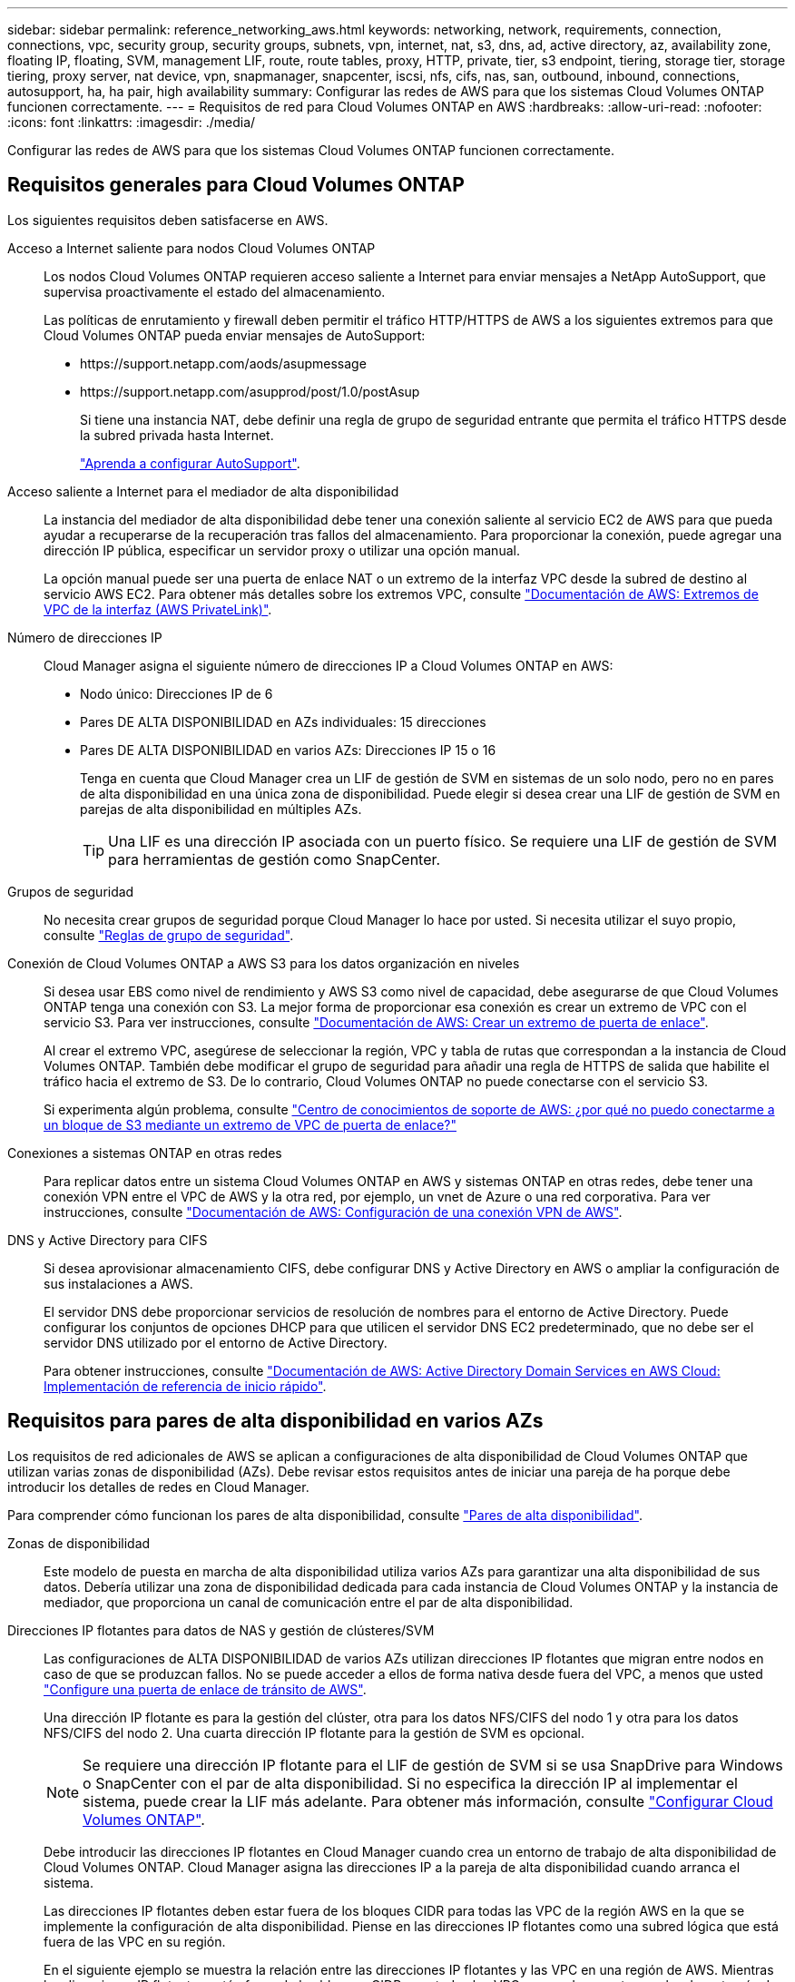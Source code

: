 ---
sidebar: sidebar 
permalink: reference_networking_aws.html 
keywords: networking, network, requirements, connection, connections, vpc, security group, security groups, subnets, vpn, internet, nat, s3, dns, ad, active directory, az, availability zone, floating IP, floating, SVM, management LIF, route, route tables, proxy, HTTP, private, tier, s3 endpoint, tiering, storage tier, storage tiering, proxy server, nat device, vpn, snapmanager, snapcenter, iscsi, nfs, cifs, nas, san, outbound, inbound, connections, autosupport, ha, ha pair, high availability 
summary: Configurar las redes de AWS para que los sistemas Cloud Volumes ONTAP funcionen correctamente. 
---
= Requisitos de red para Cloud Volumes ONTAP en AWS
:hardbreaks:
:allow-uri-read: 
:nofooter: 
:icons: font
:linkattrs: 
:imagesdir: ./media/


[role="lead"]
Configurar las redes de AWS para que los sistemas Cloud Volumes ONTAP funcionen correctamente.



== Requisitos generales para Cloud Volumes ONTAP

Los siguientes requisitos deben satisfacerse en AWS.

Acceso a Internet saliente para nodos Cloud Volumes ONTAP:: Los nodos Cloud Volumes ONTAP requieren acceso saliente a Internet para enviar mensajes a NetApp AutoSupport, que supervisa proactivamente el estado del almacenamiento.
+
--
Las políticas de enrutamiento y firewall deben permitir el tráfico HTTP/HTTPS de AWS a los siguientes extremos para que Cloud Volumes ONTAP pueda enviar mensajes de AutoSupport:

* \https://support.netapp.com/aods/asupmessage
* \https://support.netapp.com/asupprod/post/1.0/postAsup
+
Si tiene una instancia NAT, debe definir una regla de grupo de seguridad entrante que permita el tráfico HTTPS desde la subred privada hasta Internet.

+
link:task_setting_up_ontap_cloud.html["Aprenda a configurar AutoSupport"].



--
Acceso saliente a Internet para el mediador de alta disponibilidad:: La instancia del mediador de alta disponibilidad debe tener una conexión saliente al servicio EC2 de AWS para que pueda ayudar a recuperarse de la recuperación tras fallos del almacenamiento. Para proporcionar la conexión, puede agregar una dirección IP pública, especificar un servidor proxy o utilizar una opción manual.
+
--
La opción manual puede ser una puerta de enlace NAT o un extremo de la interfaz VPC desde la subred de destino al servicio AWS EC2. Para obtener más detalles sobre los extremos VPC, consulte http://docs.aws.amazon.com/AmazonVPC/latest/UserGuide/vpce-interface.html["Documentación de AWS: Extremos de VPC de la interfaz (AWS PrivateLink)"^].

--
Número de direcciones IP:: Cloud Manager asigna el siguiente número de direcciones IP a Cloud Volumes ONTAP en AWS:
+
--
* Nodo único: Direcciones IP de 6
* Pares DE ALTA DISPONIBILIDAD en AZs individuales: 15 direcciones
* Pares DE ALTA DISPONIBILIDAD en varios AZs: Direcciones IP 15 o 16
+
Tenga en cuenta que Cloud Manager crea un LIF de gestión de SVM en sistemas de un solo nodo, pero no en pares de alta disponibilidad en una única zona de disponibilidad. Puede elegir si desea crear una LIF de gestión de SVM en parejas de alta disponibilidad en múltiples AZs.

+

TIP: Una LIF es una dirección IP asociada con un puerto físico. Se requiere una LIF de gestión de SVM para herramientas de gestión como SnapCenter.



--
Grupos de seguridad:: No necesita crear grupos de seguridad porque Cloud Manager lo hace por usted. Si necesita utilizar el suyo propio, consulte link:reference_security_groups.html["Reglas de grupo de seguridad"].
Conexión de Cloud Volumes ONTAP a AWS S3 para los datos organización en niveles:: Si desea usar EBS como nivel de rendimiento y AWS S3 como nivel de capacidad, debe asegurarse de que Cloud Volumes ONTAP tenga una conexión con S3. La mejor forma de proporcionar esa conexión es crear un extremo de VPC con el servicio S3. Para ver instrucciones, consulte https://docs.aws.amazon.com/AmazonVPC/latest/UserGuide/vpce-gateway.html#create-gateway-endpoint["Documentación de AWS: Crear un extremo de puerta de enlace"^].
+
--
Al crear el extremo VPC, asegúrese de seleccionar la región, VPC y tabla de rutas que correspondan a la instancia de Cloud Volumes ONTAP. También debe modificar el grupo de seguridad para añadir una regla de HTTPS de salida que habilite el tráfico hacia el extremo de S3. De lo contrario, Cloud Volumes ONTAP no puede conectarse con el servicio S3.

Si experimenta algún problema, consulte https://aws.amazon.com/premiumsupport/knowledge-center/connect-s3-vpc-endpoint/["Centro de conocimientos de soporte de AWS: ¿por qué no puedo conectarme a un bloque de S3 mediante un extremo de VPC de puerta de enlace?"^]

--
Conexiones a sistemas ONTAP en otras redes:: Para replicar datos entre un sistema Cloud Volumes ONTAP en AWS y sistemas ONTAP en otras redes, debe tener una conexión VPN entre el VPC de AWS y la otra red, por ejemplo, un vnet de Azure o una red corporativa. Para ver instrucciones, consulte https://docs.aws.amazon.com/AmazonVPC/latest/UserGuide/SetUpVPNConnections.html["Documentación de AWS: Configuración de una conexión VPN de AWS"^].
DNS y Active Directory para CIFS:: Si desea aprovisionar almacenamiento CIFS, debe configurar DNS y Active Directory en AWS o ampliar la configuración de sus instalaciones a AWS.
+
--
El servidor DNS debe proporcionar servicios de resolución de nombres para el entorno de Active Directory. Puede configurar los conjuntos de opciones DHCP para que utilicen el servidor DNS EC2 predeterminado, que no debe ser el servidor DNS utilizado por el entorno de Active Directory.

Para obtener instrucciones, consulte https://docs.aws.amazon.com/quickstart/latest/active-directory-ds/welcome.html["Documentación de AWS: Active Directory Domain Services en AWS Cloud: Implementación de referencia de inicio rápido"^].

--




== Requisitos para pares de alta disponibilidad en varios AZs

Los requisitos de red adicionales de AWS se aplican a configuraciones de alta disponibilidad de Cloud Volumes ONTAP que utilizan varias zonas de disponibilidad (AZs). Debe revisar estos requisitos antes de iniciar una pareja de ha porque debe introducir los detalles de redes en Cloud Manager.

Para comprender cómo funcionan los pares de alta disponibilidad, consulte link:concept_ha.html["Pares de alta disponibilidad"].

Zonas de disponibilidad:: Este modelo de puesta en marcha de alta disponibilidad utiliza varios AZs para garantizar una alta disponibilidad de sus datos. Debería utilizar una zona de disponibilidad dedicada para cada instancia de Cloud Volumes ONTAP y la instancia de mediador, que proporciona un canal de comunicación entre el par de alta disponibilidad.
Direcciones IP flotantes para datos de NAS y gestión de clústeres/SVM:: Las configuraciones de ALTA DISPONIBILIDAD de varios AZs utilizan direcciones IP flotantes que migran entre nodos en caso de que se produzcan fallos. No se puede acceder a ellos de forma nativa desde fuera del VPC, a menos que usted link:task_setting_up_transit_gateway.html["Configure una puerta de enlace de tránsito de AWS"].
+
--
Una dirección IP flotante es para la gestión del clúster, otra para los datos NFS/CIFS del nodo 1 y otra para los datos NFS/CIFS del nodo 2. Una cuarta dirección IP flotante para la gestión de SVM es opcional.


NOTE: Se requiere una dirección IP flotante para el LIF de gestión de SVM si se usa SnapDrive para Windows o SnapCenter con el par de alta disponibilidad. Si no especifica la dirección IP al implementar el sistema, puede crear la LIF más adelante. Para obtener más información, consulte link:task_setting_up_ontap_cloud.html["Configurar Cloud Volumes ONTAP"].

Debe introducir las direcciones IP flotantes en Cloud Manager cuando crea un entorno de trabajo de alta disponibilidad de Cloud Volumes ONTAP. Cloud Manager asigna las direcciones IP a la pareja de alta disponibilidad cuando arranca el sistema.

Las direcciones IP flotantes deben estar fuera de los bloques CIDR para todas las VPC de la región AWS en la que se implemente la configuración de alta disponibilidad. Piense en las direcciones IP flotantes como una subred lógica que está fuera de las VPC en su región.

En el siguiente ejemplo se muestra la relación entre las direcciones IP flotantes y las VPC en una región de AWS. Mientras las direcciones IP flotantes están fuera de los bloques CIDR para todos los VPC, se pueden enrutar a subredes a través de tablas de ruta.

image:diagram_ha_floating_ips.png["Imagen conceptual que muestra los bloques CIDR para cinco VPC en una región AWS y tres direcciones IP flotantes que están fuera de los bloques CIDR de las VPC."]


NOTE: Cloud Manager crea automáticamente direcciones IP estáticas para el acceso iSCSI y para el acceso NAS desde clientes fuera de VPC. No es necesario cumplir ningún requisito para estos tipos de direcciones IP.

--
Puerta de enlace de tránsito para habilitar el acceso de IP flotante desde fuera del VPC:: link:task_setting_up_transit_gateway.html["Configure una puerta de enlace de tránsito de AWS"] Para habilitar el acceso a las direcciones IP flotantes de una pareja de alta disponibilidad desde fuera del VPC, donde reside el par de alta disponibilidad.
Tablas de rutas:: Después de especificar las direcciones IP flotantes en Cloud Manager, debe seleccionar las tablas de rutas que deberían incluir rutas a las direcciones IP flotantes. Esto permite el acceso de los clientes al par de alta disponibilidad.
+
--
Si sólo tiene una tabla de rutas para las subredes en el VPC (la tabla de rutas principal), Cloud Manager agrega automáticamente las direcciones IP flotantes a esa tabla de rutas. Si dispone de más de una tabla de rutas, es muy importante seleccionar las tablas de rutas correctas al iniciar el par ha. De lo contrario, es posible que algunos clientes no tengan acceso a Cloud Volumes ONTAP.

Por ejemplo, puede tener dos subredes asociadas a diferentes tablas de rutas. Si selecciona la tabla DE rutas A, pero no la tabla de rutas B, los clientes de la subred asociada a la tabla DE rutas A pueden acceder al par de alta disponibilidad, pero los clientes de la subred asociada a la tabla de rutas B no pueden.

Para obtener más información sobre las tablas de rutas, consulte http://docs.aws.amazon.com/AmazonVPC/latest/UserGuide/VPC_Route_Tables.html["Documentación de AWS: Tablas de rutas"^].

--
Conexión a herramientas de gestión de NetApp:: Para utilizar las herramientas de gestión de NetApp con configuraciones de alta disponibilidad que se encuentran en múltiples AZs, tiene dos opciones de conexión:
+
--
. Puesta en marcha de las herramientas de gestión de NetApp en otro VPC y otras link:task_setting_up_transit_gateway.html["Configure una puerta de enlace de tránsito de AWS"]. La puerta de enlace permite el acceso a la dirección IP flotante para la interfaz de gestión del clúster desde fuera del VPC.
. Ponga en marcha las herramientas de gestión de NetApp en el mismo VPC con una configuración de enrutamiento similar a las de los clientes NAS.


--




=== Ejemplo de configuración de alta disponibilidad

En la siguiente imagen, se muestra una configuración de alta disponibilidad óptima en AWS que funciona como una configuración activo-pasivo:

image:diagram_ha_networking.png["«imagen conceptual que muestra los componentes en una arquitectura de alta disponibilidad de Cloud Volumes ONTAP: Dos nodos de Cloud Volumes ONTAP y un mediador instancia, cada uno en zonas de disponibilidad independientes»."]



== Requisitos para el conector

Configure su red de modo que el conector pueda gestionar recursos y procesos en su entorno de cloud público. El paso más importante es garantizar el acceso saliente a Internet a varios puntos finales.


TIP: Si la red utiliza un servidor proxy para toda la comunicación a Internet, puede especificar el servidor proxy en la página Configuración. Consulte link:task_configuring_proxy.html["Configuración del conector para utilizar un servidor proxy"].



=== Conexión a redes de destino

Un conector requiere una conexión de red a los VPC y VNets en los que desea implementar Cloud Volumes ONTAP.

Por ejemplo, si instala un conector en la red corporativa, debe configurar una conexión VPN al VPC o a vnet en el que inicie Cloud Volumes ONTAP.



=== Acceso a Internet de salida

El conector requiere acceso saliente a Internet para gestionar recursos y procesos dentro de su entorno de nube pública. Un conector se pone en contacto con los siguientes extremos cuando se gestionan recursos en AWS:

[cols="43,57"]
|===
| Puntos finales | Específico 


 a| 
Servicios de AWS (amazonaws.com):

* Formación CloudFormation
* Cloud computing elástico (EC2)
* Servicio de gestión de claves (KMS)
* Servicio de token de seguridad (STS)
* Simple Storage Service (S3)


El extremo exacto depende de la región en la que se implemente Cloud Volumes ONTAP. https://docs.aws.amazon.com/general/latest/gr/rande.html["Consulte la documentación de AWS para obtener más detalles."^]
| Permite que Cloud Manager ponga en marcha y gestione Cloud Volumes ONTAP en AWS. 


| \https://api.services.cloud.netapp.com:443 | Solicitudes de API a Cloud Central de NetApp. 


| \https://cloud.support.netapp.com.s3.us-west-1.amazonaws.com | Proporciona acceso a imágenes, manifiestos y plantillas de software. 


| \https://repo.cloud.support.netapp.com | Se utiliza para descargar las dependencias de Cloud Manager. 


| \http://repo.mysql.com/ | Se utiliza para descargar MySQL. 


| \https://cognito-idp.us-east-1.amazonaws.com \https://cognito-identity.us-east-1.amazonaws.com \https://sts.amazonaws.com \https://cloud-support-netapp-com-accelerated.s3.amazonaws.com | Permite a Cloud Manager acceder y descargar manifiestos, plantillas e imágenes de actualización de Cloud Volumes ONTAP. 


| \https://cloudmanagerinfraprod.azurecr.io | Acceso a imágenes de software de componentes de contenedor para una infraestructura que ejecuta Docker y proporciona una solución para las integraciones de servicios con Cloud Manager. 


| \https://kinesis.us-east-1.amazonaws.com | Permite a NetApp transmitir datos desde registros de auditoría. 


| \https://cloudmanager.cloud.netapp.com | Comunicación con el servicio Cloud Manager, que incluye cuentas de Cloud Central. 


| \https://netapp-cloud-account.auth0.com | Comunicación con Cloud Central de NetApp para la autenticación de usuario centralizada. 


| \https://w86yt021u5.execute-api.us-east-1.amazonaws.com/production/whitelist | Se utiliza para añadir su ID de cuenta de AWS a la lista de usuarios permitidos para Backup en S3. 


| \https://support.netapp.com/aods/asupmessage \https://support.netapp.com/asupprod/post/1.0/postAsup | Comunicación con AutoSupport de NetApp. 


| \https://support.netapp.com/svcgw \https://support.netapp.com/ServiceGW/entitlement \https://eval.lic.netapp.com.s3.us-west-1.amazonaws.com \https://cloud-support-netapp-com.s3.us-west-1.amazonaws.com | Comunicación con NetApp para la licencia del sistema y el registro de soporte. 


| \https://ipa-signer.cloudmanager.netapp.com | Permite que Cloud Manager genere licencias (por ejemplo, una licencia de FlexCache para Cloud Volumes ONTAP). 


| \https://packages.cloud.google.com/yum \https://github.com/NetApp/trident/releases/download/ | Necesario para conectar los sistemas Cloud Volumes ONTAP con un clúster de Kubernetes. Los extremos permiten la instalación de Trident de NetApp. 


 a| 
Diversas ubicaciones de terceros, por ejemplo:

* \https://repo1.maven.org/maven2
* \https://oss.sonatype.org/content/repositories
* \https://repo.typesafe.org


Las ubicaciones de terceros están sujetas a cambios.
| Durante las actualizaciones, Cloud Manager descarga los paquetes más recientes para dependencias de terceros. 
|===
Aunque debe realizar casi todas las tareas desde la interfaz de usuario de SaaS, todavía hay disponible una interfaz de usuario local en el conector. La máquina que ejecuta el explorador Web debe tener conexiones con los siguientes puntos finales:

[cols="43,57"]
|===
| Puntos finales | Específico 


| El host del conector  a| 
Debe introducir la dirección IP del host desde un explorador web para cargar la consola de Cloud Manager.

Según su conectividad con el proveedor de cloud, puede usar la IP privada o una IP pública asignada al host:

* Una IP privada funciona si dispone de una VPN y. acceso directo a la red virtual
* Una IP pública funciona en cualquier situación de red


En cualquier caso, debe proteger el acceso a la red garantizando que las reglas de grupo de seguridad permiten el acceso sólo desde IP o subredes autorizadas.



| \https://auth0.com \https://cdn.auth0.com \https://netapp-cloud-account.auth0.com \https://services.cloud.netapp.com | El explorador web se conecta con estos extremos para conseguir una autenticación de usuario centralizada mediante NetApp Cloud Central. 


| \https://widget.intercom.io | Si busca un chat integrado en los productos que le permita hablar con expertos en cloud de NetApp. 
|===